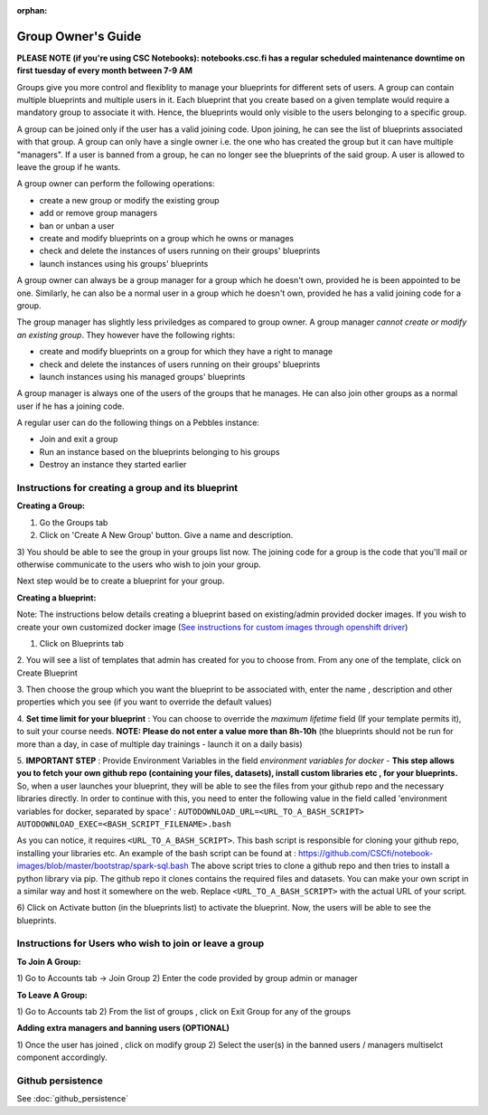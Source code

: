 :orphan:

Group Owner's Guide
*******************

**PLEASE NOTE (if you're using CSC Notebooks): notebooks.csc.fi has a regular scheduled maintenance downtime on first tuesday of every month between 7-9 AM**

Groups give you more control and flexiblity to manage your blueprints for
different sets of users.  A group can contain multiple blueprints and multiple
users in it. Each blueprint that you create based on a given template would
require a mandatory group to associate it with. Hence, the blueprints would
only visible to the users belonging to a specific group.

A group can be joined only if the user has a valid joining code. Upon joining,
he can see the list of blueprints associated with that group.  A group can only
have a single owner i.e. the one who has created the group but it can have
multiple "managers".  If a user is banned from a group, he can no longer see
the blueprints of the said group.  A user is allowed to leave the group if he
wants.

A group owner can perform the following operations:

* create a new group or modify the existing group
* add or remove group managers
* ban or unban a user
* create and modify blueprints on a group which he owns or manages
* check and delete the instances of users running on their groups' blueprints
* launch instances using his groups' blueprints

A group owner can always be a group manager for a group which he doesn't own,
provided he is been appointed to be one.  Similarly, he can also be a normal
user in a group which he doesn't own, provided he has a valid joining code for
a group.


The group manager has slightly less priviledges as compared to group owner. A 
group manager *cannot create or modify an existing group*.
They however have the following rights:

* create and modify blueprints on a group for which they have a right to manage
* check and delete the instances of users running on their groups' blueprints
* launch instances using his managed groups' blueprints

A group manager is always one of the users of the groups that he manages. He
can also join other groups as a normal user if he has a joining code.

A regular user can do the following things on a Pebbles instance:

* Join and exit a group
* Run an instance based on the blueprints belonging to his groups
* Destroy an instance they started earlier


Instructions for creating a group and its blueprint
---------------------------------------------------

**Creating a Group:**

1) Go the Groups tab

2) Click on 'Create A New Group' button. Give a name and description.

.. image:: img/group_create.png

3) You should be able to see the group in your groups list now. The joining
code for a group is the code that you'll mail or otherwise communicate to the
users who wish to join your group.

.. image:: img/group_view.png

Next step would be to create a blueprint for your group.

**Creating a blueprint:**

Note: The instructions below details creating a blueprint based on existing/admin provided docker images. If you wish to create your own customized docker image
(`See instructions for custom images through openshift driver <https://github.com/csc-training/geocomputing/tree/master/rahti>`_)


1. Click on Blueprints tab

2. You will see a list of templates that admin has created for you to choose
from. From any one of the template, click on Create Blueprint

.. image:: img/blueprint_create.png

3. Then choose the group which you want the blueprint to be associated with,
enter the name , description and other properties which you see (if you want
to override the default values)

4. **Set time limit for your blueprint** : You can choose to override the *maximum lifetime* field
(If your template permits it), to suit your course needs. **NOTE: Please do not enter a value
more than 8h-10h** (the blueprints should not be run for more than a day, in case
of multiple day trainings - launch it on a daily basis)

5. **IMPORTANT STEP** : Provide Environment Variables in the field *environment variables for docker* - 
**This step allows you to fetch your own github repo (containing your files, datasets), 
install custom libraries etc , for your blueprints.**
So, when a user launches your blueprint, they will be able to see the files from your github repo and
the necessary libraries directly.
In order to continue with this, you need to enter the following value in the field called 
'environment variables for docker, separated by space' :
``AUTODOWNLOAD_URL=<URL_TO_A_BASH_SCRIPT> AUTODOWNLOAD_EXEC=<BASH_SCRIPT_FILENAME>.bash``

As you can notice, it requires ``<URL_TO_A_BASH_SCRIPT>``. This bash script is responsible for cloning your github repo,
installing your libraries etc. 
An example of the bash script can be found at : https://github.com/CSCfi/notebook-images/blob/master/bootstrap/spark-sql.bash
The above script tries to clone a github repo and then tries to install a python library via pip. The github repo it clones
contains the required files and datasets. You can make your own script in a similar way and host it somewhere on the web.
Replace ``<URL_TO_A_BASH_SCRIPT>`` with the actual URL of your script.

.. image:: img/blueprints_view.png

6) Click on Activate button (in the blueprints list) to activate the
blueprint. Now, the users will be able to see the blueprints.



Instructions for Users who wish to join or leave a group
--------------------------------------------------------

**To Join A Group:**

1) Go to Accounts tab -> Join Group 2) Enter the code provided by group admin
or manager

.. image:: img/group_join.png

**To Leave A Group:**

1) Go to Accounts tab 2) From the list of groups , click on Exit Group for any
of the groups


**Adding extra managers and banning users (OPTIONAL)**

1) Once the user has joined , click on modify group 2) Select the user(s) in
the banned users / managers multiselct component accordingly.

Github persistence
------------------

See :doc:`github_persistence`
